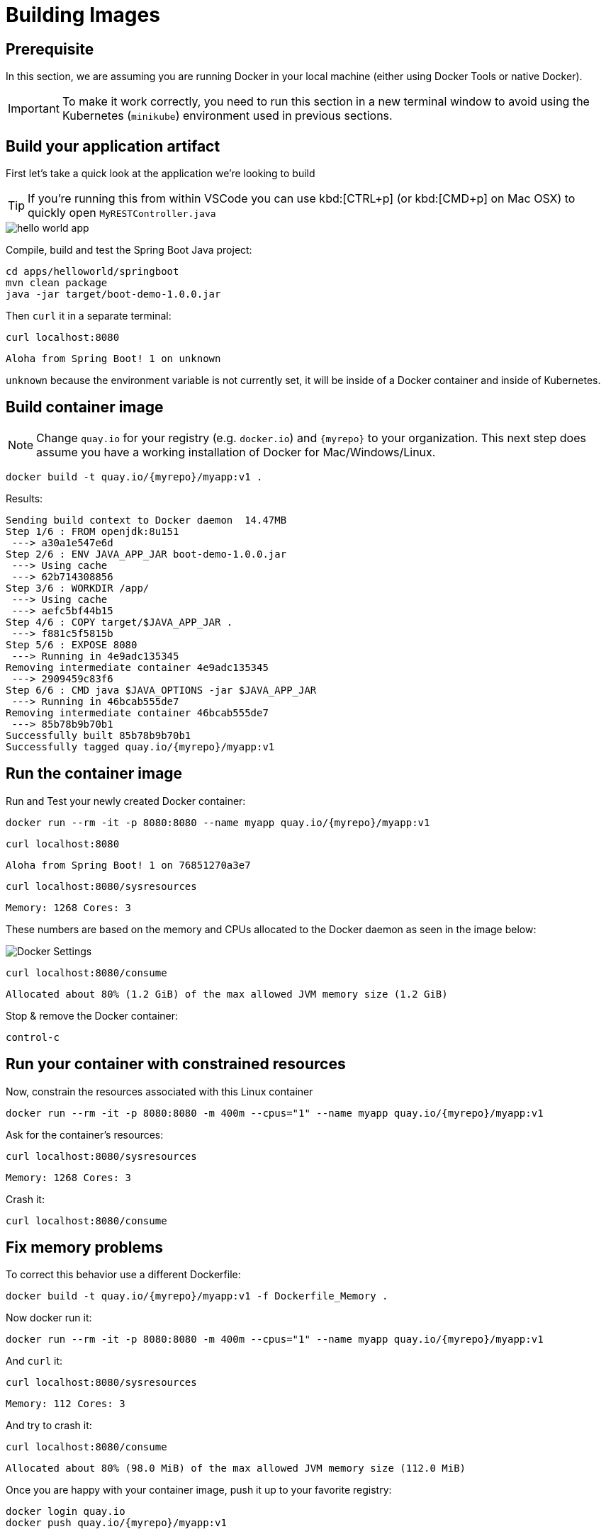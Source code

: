 = Building Images

:docker-host: localhost

== Prerequisite

In this section, we are assuming you are running Docker in your local machine (either using Docker Tools or native Docker).

IMPORTANT: To make it work correctly, you need to run this section in a new terminal window to avoid using the Kubernetes (`minikube`) environment used in previous sections.

== Build your application artifact

First let's take a quick look at the application we're looking to build

[TIP]
====
If you're running this from within VSCode you can use kbd:[CTRL+p] (or kbd:[CMD+p] on Mac OSX) to quickly open `MyRESTController.java`
====

image::hello-world-app.png[]

Compile, build and test the Spring Boot Java project:

[#build-building-images]
[.console-input]
[source, bash, subs="+attributes"]
----
cd apps/helloworld/springboot
mvn clean package
java -jar target/boot-demo-1.0.0.jar
----

Then `curl` it in a separate terminal:

[.console-input]
[source, bash]
----
curl localhost:8080
----

[.console-output]
[source,bash]
----
Aloha from Spring Boot! 1 on unknown
----

`unknown` because the environment variable is not currently set, it will be inside of a Docker container and inside of Kubernetes.

== Build container image

NOTE: Change `quay.io` for your registry (e.g. `docker.io`) and `{myrepo}` to your organization.  This next step does assume you have a working installation of Docker for Mac/Windows/Linux.

[#build-container--building-images]
[.console-input]
[source, bash, subs="+attributes"]
----
docker build -t quay.io/{myrepo}/myapp:v1 .
----

Results:

[.console-output]
[source,bash, subs="+attributes"]
----
Sending build context to Docker daemon  14.47MB
Step 1/6 : FROM openjdk:8u151
 ---> a30a1e547e6d
Step 2/6 : ENV JAVA_APP_JAR boot-demo-1.0.0.jar
 ---> Using cache
 ---> 62b714308856
Step 3/6 : WORKDIR /app/
 ---> Using cache
 ---> aefc5bf44b15
Step 4/6 : COPY target/$JAVA_APP_JAR .
 ---> f881c5f5815b
Step 5/6 : EXPOSE 8080
 ---> Running in 4e9adc135345
Removing intermediate container 4e9adc135345
 ---> 2909459c83f6
Step 6/6 : CMD java $JAVA_OPTIONS -jar $JAVA_APP_JAR
 ---> Running in 46bcab555de7
Removing intermediate container 46bcab555de7
 ---> 85b78b9b70b1
Successfully built 85b78b9b70b1
Successfully tagged quay.io/{myrepo}/myapp:v1
----

== Run the container image

Run and Test your newly created Docker container:

[#run-container-building-images]
[.console-input]
[source, bash, subs="+attributes"]
----
docker run --rm -it -p 8080:8080 --name myapp quay.io/{myrepo}/myapp:v1
----

[#curl-container-building-images]
[.console-input]
[source, bash, subs="+attributes"]
----
curl {docker-host}:8080
----

[.console-output]
[source,bash]
----
Aloha from Spring Boot! 1 on 76851270a3e7
----

[#curl-sys-container-building-images]
[.console-input]
[source, bash, subs="+attributes"]
----
curl {docker-host}:8080/sysresources
----

[.console-output]
[source,bash]
----
Memory: 1268 Cores: 3
----

These numbers are based on the memory and CPUs allocated to the Docker daemon as seen in the image below:

image::docker-settings.png[Docker Settings]

[#curl-consume-container-building-images]
[.console-input]
[source, bash, subs="+attributes"]
----
curl {docker-host}:8080/consume
----

[.console-output]
[source,bash]
----
Allocated about 80% (1.2 GiB) of the max allowed JVM memory size (1.2 GiB)
----

Stop & remove the Docker container:

----
control-c
----

== Run your container with constrained resources

Now, constrain the resources associated with this Linux container

[#run-container-constrained-building-images]
[.console-input]
[source, bash, subs="+attributes"]
----
docker run --rm -it -p 8080:8080 -m 400m --cpus="1" --name myapp quay.io/{myrepo}/myapp:v1
----

Ask for the container's resources:

[#curl-sys-constrained-container-building-images]
[.console-input]
[source, bash, subs="+attributes"]
----
curl {docker-host}:8080/sysresources
----

[.console-output]
[source,bash]
----
Memory: 1268 Cores: 3
----

Crash it:

[#curl-consume-crash-container-building-images]
[.console-input]
[source, bash, subs="+attributes"]
----
curl {docker-host}:8080/consume
----

== Fix memory problems

To correct this behavior use a different Dockerfile:

[#build-mem-container-building-images]
[.console-input]
[source, bash, subs="+attributes"]
----
docker build -t quay.io/{myrepo}/myapp:v1 -f Dockerfile_Memory .
----

Now docker run it:

[#run-sys-constrained-fix-container-building-images]
[.console-input]
[source, bash, subs="+attributes"]
----
docker run --rm -it -p 8080:8080 -m 400m --cpus="1" --name myapp quay.io/{myrepo}/myapp:v1
----

And `curl` it:

[#curl-sys-constrained-fix-container-building-images]
[.console-input]
[source, bash, subs="+attributes"]
----
curl {docker-host}:8080/sysresources
----

[.console-output]
[source,bash]
----
Memory: 112 Cores: 3
----

And try to crash it:

[#curl-consume-fix-container-building-images]
[.console-input]
[source, bash, subs="+attributes"]
----
curl {docker-host}:8080/consume
----

[.console-output]
[source,bash]
----
Allocated about 80% (98.0 MiB) of the max allowed JVM memory size (112.0 MiB)
----

Once you are happy with your container image, push it up to your favorite registry:

[#push-container-building-images]
[.console-input]
[source, bash, subs="+attributes"]
----
docker login quay.io
docker push quay.io/{myrepo}/myapp:v1
----

[.console-output]
[source,bash]
----
.
.
.
20c527f217db: Pushed
61c06e07759a: Pushed
bcbe43405751: Pushed
e1df5dc88d2c: Pushed
v1: digest: sha256:d22d4af6e297a024b061dbaae05be76c771fdb1db51643dc2dd8b8e047f79647 size: 2630
----
